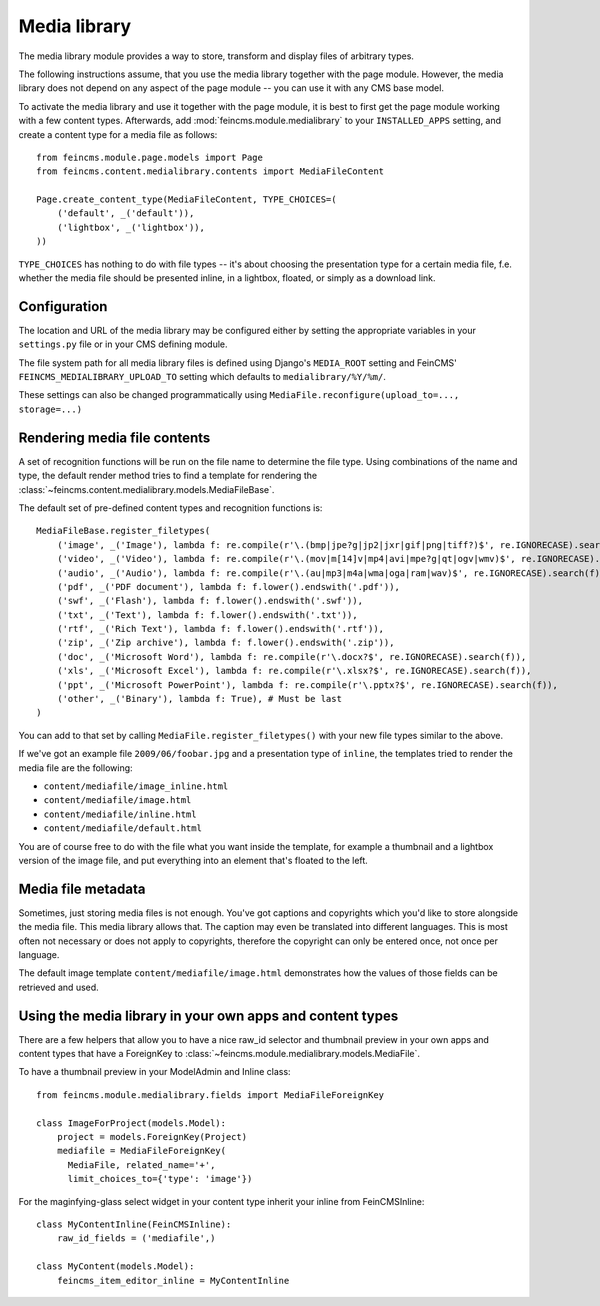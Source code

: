 .. _medialibrary:

=============
Media library
=============

.. module:: feincms.module.medialibrary

The media library module provides a way to store, transform and display files
of arbitrary types.

The following instructions assume, that you use the media library together
with the page module. However, the media library does not depend on any aspect
of the page module -- you can use it with any CMS base model.

To activate the media library and use it together with the page module, it is
best to first get the page module working with a few content types. Afterwards,
add :mod:`feincms.module.medialibrary` to your ``INSTALLED_APPS`` setting, and
create a content type for a media file as follows::

    from feincms.module.page.models import Page
    from feincms.content.medialibrary.contents import MediaFileContent

    Page.create_content_type(MediaFileContent, TYPE_CHOICES=(
        ('default', _('default')),
        ('lightbox', _('lightbox')),
    ))


``TYPE_CHOICES`` has nothing to do with file types -- it's about choosing
the presentation type for a certain media file, f.e. whether the media file
should be presented inline, in a lightbox, floated, or simply as a download
link.


Configuration
=============

The location and URL of the media library may be configured either by setting
the appropriate variables in your ``settings.py`` file or in your CMS defining
module.

The file system path for all media library files is defined using Django's
``MEDIA_ROOT`` setting and FeinCMS' ``FEINCMS_MEDIALIBRARY_UPLOAD_TO`` setting
which defaults to ``medialibrary/%Y/%m/``.

These settings can also be changed programmatically using
``MediaFile.reconfigure(upload_to=..., storage=...)``


Rendering media file contents
=============================

A set of recognition functions will be run on the file name to determine the file
type. Using combinations of the name and type, the default render method tries to
find a template for rendering the
:class:`~feincms.content.medialibrary.models.MediaFileBase`.

The default set of pre-defined content types and recognition functions is::

    MediaFileBase.register_filetypes(
        ('image', _('Image'), lambda f: re.compile(r'\.(bmp|jpe?g|jp2|jxr|gif|png|tiff?)$', re.IGNORECASE).search(f)),
        ('video', _('Video'), lambda f: re.compile(r'\.(mov|m[14]v|mp4|avi|mpe?g|qt|ogv|wmv)$', re.IGNORECASE).search(f)),
        ('audio', _('Audio'), lambda f: re.compile(r'\.(au|mp3|m4a|wma|oga|ram|wav)$', re.IGNORECASE).search(f)),
        ('pdf', _('PDF document'), lambda f: f.lower().endswith('.pdf')),
        ('swf', _('Flash'), lambda f: f.lower().endswith('.swf')),
        ('txt', _('Text'), lambda f: f.lower().endswith('.txt')),
        ('rtf', _('Rich Text'), lambda f: f.lower().endswith('.rtf')),
        ('zip', _('Zip archive'), lambda f: f.lower().endswith('.zip')),
        ('doc', _('Microsoft Word'), lambda f: re.compile(r'\.docx?$', re.IGNORECASE).search(f)),
        ('xls', _('Microsoft Excel'), lambda f: re.compile(r'\.xlsx?$', re.IGNORECASE).search(f)),
        ('ppt', _('Microsoft PowerPoint'), lambda f: re.compile(r'\.pptx?$', re.IGNORECASE).search(f)),
        ('other', _('Binary'), lambda f: True), # Must be last
    )

You can add to that set by calling ``MediaFile.register_filetypes()`` with your new
file types similar to the above.

If we've got an example file ``2009/06/foobar.jpg`` and a presentation type of
``inline``, the templates tried to render the media file are the following:

* ``content/mediafile/image_inline.html``
* ``content/mediafile/image.html``
* ``content/mediafile/inline.html``
* ``content/mediafile/default.html``

You are of course free to do with the file what you want inside the template,
for example a thumbnail and a lightbox version of the image file, and put everything
into an element that's floated to the left.


Media file metadata
===================

Sometimes, just storing media files is not enough. You've got captions and
copyrights which you'd like to store alongside the media file. This media
library allows that. The caption may even be translated into different
languages. This is most often not necessary or does not apply to copyrights,
therefore the copyright can only be entered once, not once per language.

The default image template ``content/mediafile/image.html`` demonstrates how
the values of those fields can be retrieved and used.


Using the media library in your own apps and content types
==========================================================

There are a few helpers that allow you to have a nice raw_id selector and
thumbnail preview in your own apps and content types that have a ForeignKey to
:class:`~feincms.module.medialibrary.models.MediaFile`.

To have a thumbnail preview in your ModelAdmin and Inline class::

  from feincms.module.medialibrary.fields import MediaFileForeignKey

  class ImageForProject(models.Model):
      project = models.ForeignKey(Project)
      mediafile = MediaFileForeignKey(
        MediaFile, related_name='+',
        limit_choices_to={'type': 'image'})


For the maginfying-glass select widget in your content type inherit your inline
from FeinCMSInline::

  class MyContentInline(FeinCMSInline):
      raw_id_fields = ('mediafile',)

  class MyContent(models.Model):
      feincms_item_editor_inline = MyContentInline
